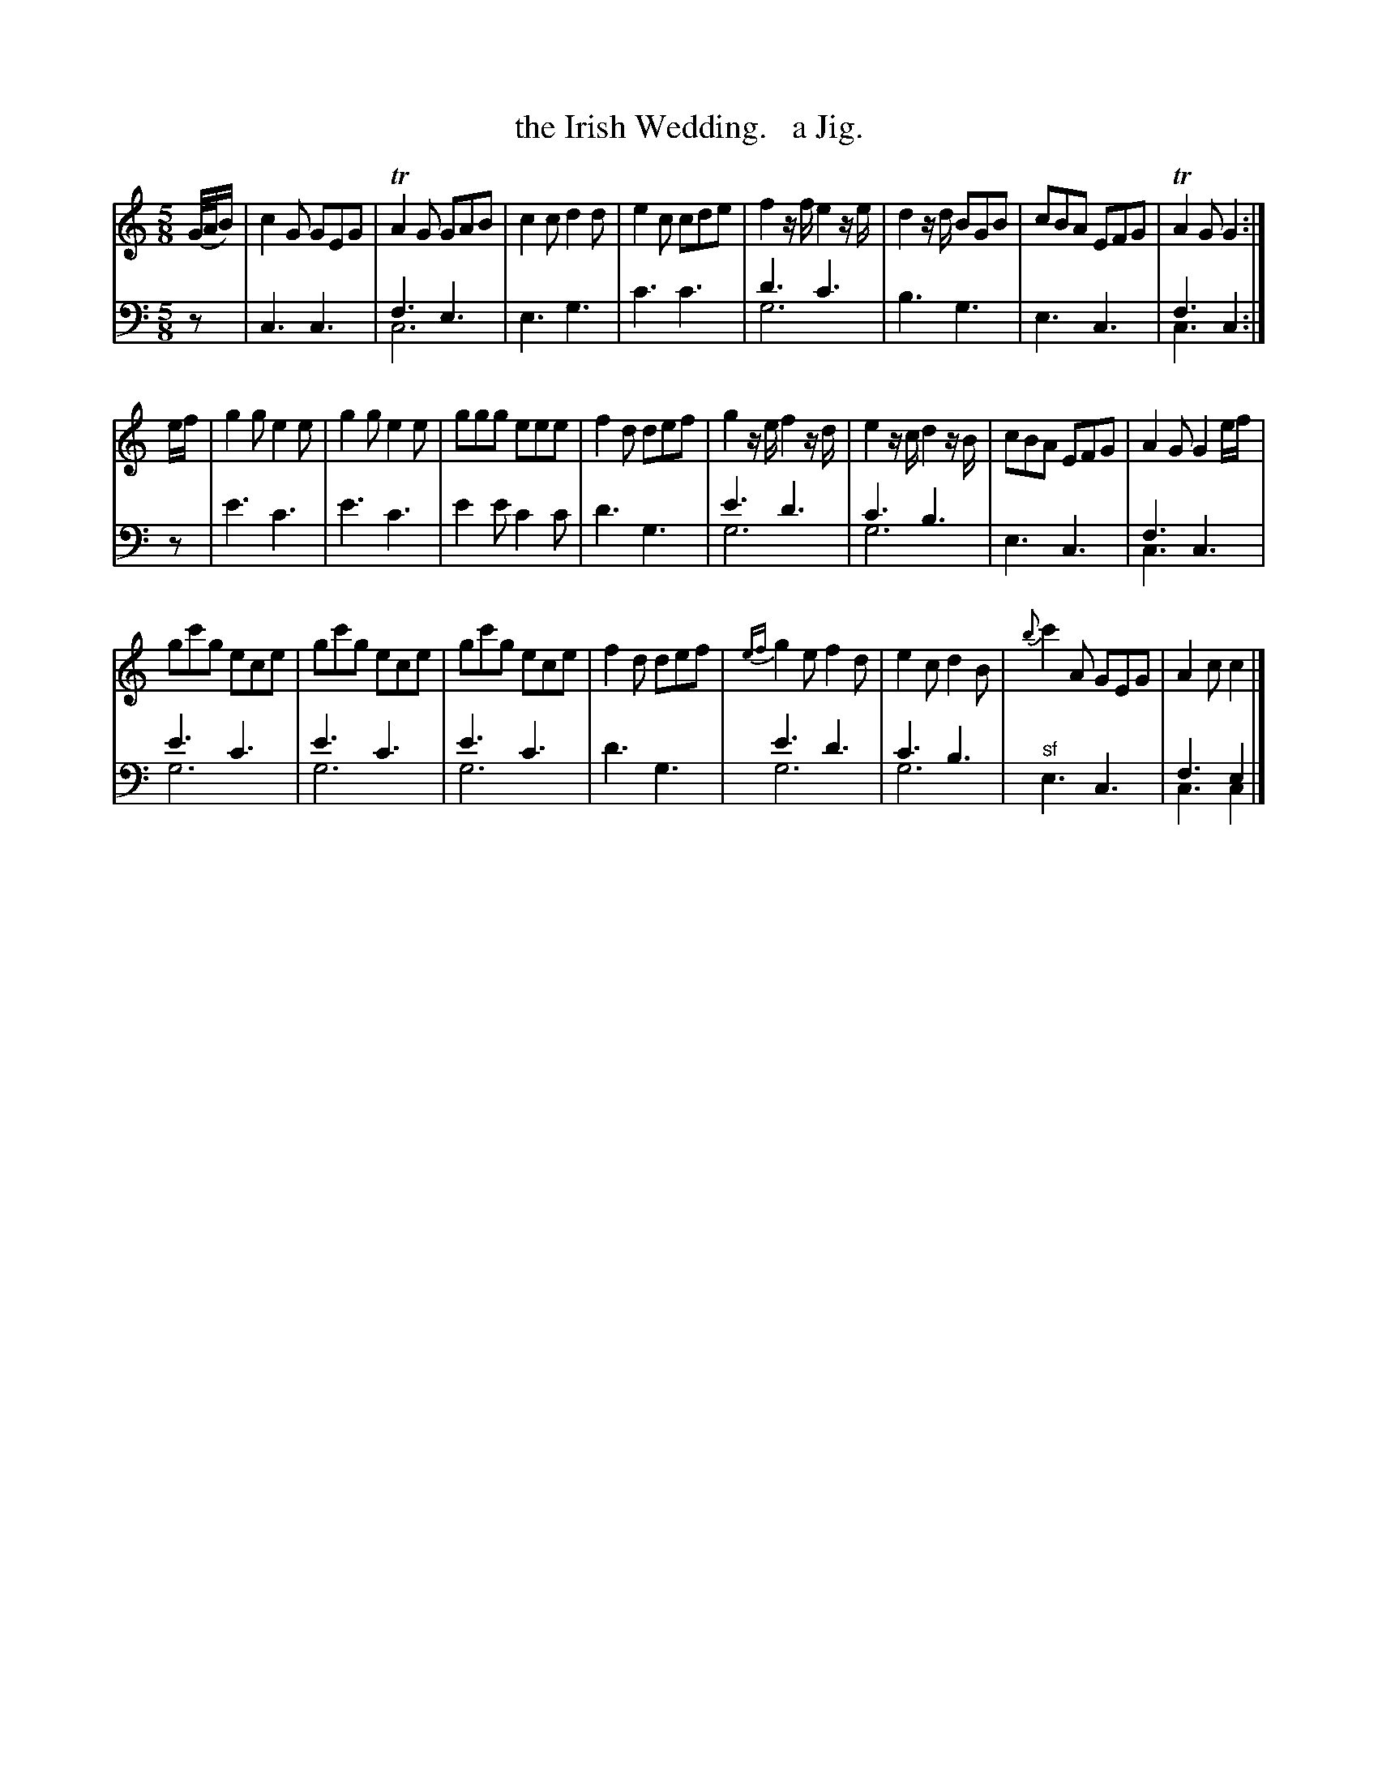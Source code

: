 X: 3204
T: the Irish Wedding.   a Jig.
%R: jig
N: This is version 2, for ABC software that understands voice overlays.
B: Niel Gow & Sons "Complete Repository" v.3 p.20 #4 (and top 4 staves of p.21)
Z: 2021 John Chambers <jc:trillian.mit.edu>
N: Mismatched note lenghts in last bar; fixed so they match the other cadences.
M: 5/8
L: 1/8
K: C
% - - - - - - - - - -
V: 1 staves=2
(G//A//B/) |\
c2G GEG | TA2G GAB | c2c d2d | e2c cde | f2z/f/ e2z/e/ | d2z/d/ BGB | cBA EFG | TA2G G2 :|
e/f/ |\
g2g e2e | g2g e2e | ggg eee | f2d def | g2z/e/ f2z/d/ | e2z/c/ d2z/B/ | cBA EFG | A2G G2 e/f/ |
gc'g ece | gc'g ece | gc'g ece | f2d def | {ef}g2e f2d | e2c d2B | {b}c'2A GEG | A2c c2 |]
% - - - - - - - - - -
V: 2 clef=bass middle=d
z |\
c3 c3 | f3 e3 & c6 | e3 g3 | c'3 c'3 |\
d'3 c'3 & g6 | b3 g3 | e3 c3 | f3 c2 & c3 x2 :|
z |\
e'3 c'3 | e'3 c'3 | e'2e' c'2c' | d'3 g3 |\
e'3 d'3 & g6 | c'3 b3 & g6 | e3 c3 | f3 c3 & c3 x3 |\
e'3 c'3 & g6  | e'3 c'3 & g6 | e'3 c'3 & g6 | d'3 g3 |\
e'3 d'3 & g6  | c'3 b3  & g6 | "^sf"e3 c3 | f3 e2 & c3 c2 |]
